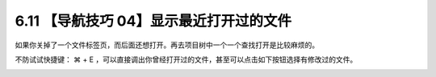 6.11 【导航技巧 04】显示最近打开过的文件
========================================

.. image:: http://image.iswbm.com/20200804124133.png

如果你关掉了一个文件标签页，而后面还想打开。再去项目树中一个一个查找打开是比较麻烦的。

不防试试快捷键： ⌘ + E
，可以直接调出你曾经打开过的文件，甚至可以点击如下按钮选择有修改过的文件。

.. image:: http://image.iswbm.com/image-20200829143014675.png
